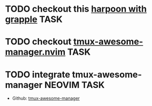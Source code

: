 #+ARCHIVE: ~/Projects/Personal/Github/second-brain/archive/todos.org::

* TODO checkout this [[https://www.reddit.com/r/neovim/comments/1nbiv93/combining_best_of_marks_and_harpoon_with_grapple/][harpoon with grapple]] :TASK:
  SCHEDULED: [2025-09-14 Sun 22:25] DEADLINE: <2025-09-21 Sun>

* TODO checkout [[https://github.com/otavioschwanck/tmux-awesome-manager.nvim][tmux-awesome-manager.nvim]] :TASK:
  SCHEDULED: [2025-09-22 Mon 23:45] DEADLINE: <2025-09-28 Sun>

* TODO integrate tmux-awesome-manager :NEOVIM:TASK:
  SCHEDULED: [2025-10-25 Sat 22:39] DEADLINE: <2025-10-25 Sat>

  - Github: [[https://github.com/otavioschwanck/tmux-awesome-manager.nvim][tmux-awesome-manager]]
